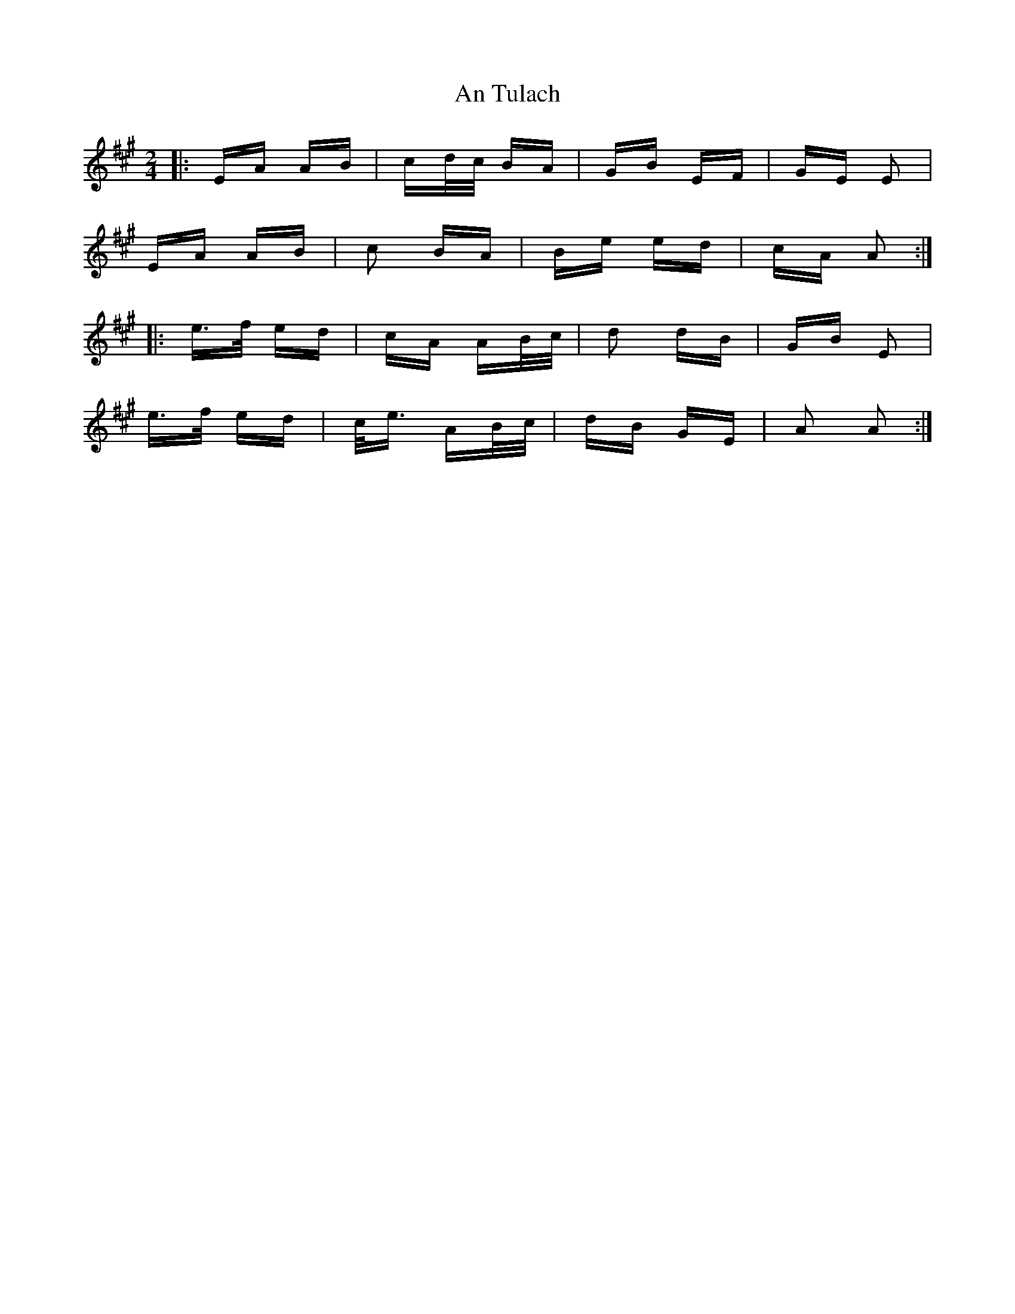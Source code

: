 X: 1429
T: An Tulach
R: polka
M: 2/4
K: Amajor
|:EA AB|cd/c/ BA|GB EF|GE E2|
EA AB|c2 BA|Be ed|cA A2:|
|:e>f ed|cA AB/c/|d2 dB|GB E2|
e>f ed|c<e AB/c/|dB GE|A2 A2:|

